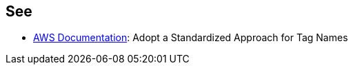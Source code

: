 == See

* https://docs.aws.amazon.com/whitepapers/latest/tagging-best-practices/adopt-a-standardized-approach-for-tag-names.html[AWS Documentation]: Adopt a Standardized Approach for Tag Names